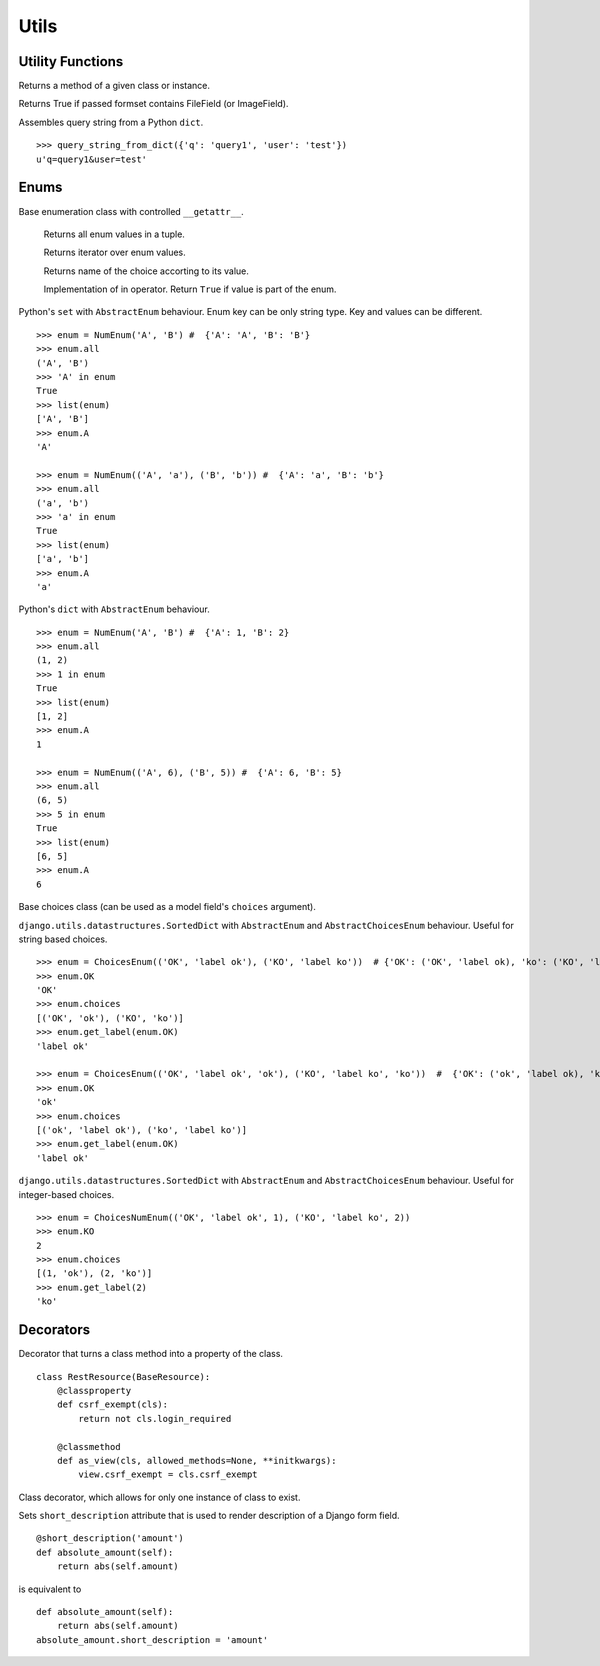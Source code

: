 Utils
=====

Utility Functions
-----------------

.. function:: chamber.utils.remove_accent(string_with_diacritics)

.. code:: python
    remove_accent('ěščřžýáíé') # 'escrzyaie'

.. function:: chamber.utils.get_class_method(cls_or_inst, method_name)

Returns a method of a given class or instance.


.. function:: chamber.utils.forms.formset_has_file_field

Returns True if passed formset contains FileField (or ImageField).

.. function:: chamber.utils.http.query_string_from_dict

Assembles query string from a Python ``dict``.
::

    >>> query_string_from_dict({'q': 'query1', 'user': 'test'})
    u'q=query1&user=test'

Enums
-----

.. class:: chamber.utils.datastructures.AbstractEnum

Base enumeration class with controlled ``__getattr__``.

  .. attribute::  chamber.utils.datastructures.AbstractEnum.all

  Returns all enum values in a tuple.

  .. method::  chamber.utils.datastructures.AbstractEnum.__iter__

  Returns iterator over enum values.

  .. method::  chamber.utils.datastructures.AbstractEnum.get_name

  Returns name of the choice accorting to its value.

  .. method::  chamber.utils.datastructures.AbstractEnum.get_name

  Implementation of in operator. Return ``True`` if value is part of the enum.


.. class:: chamber.utils.datastructures.Enum

Python's ``set`` with ``AbstractEnum`` behaviour. Enum key can be only string type. Key and values can be different.

::

    >>> enum = NumEnum('A', 'B') #  {'A': 'A', 'B': 'B'}
    >>> enum.all
    ('A', 'B')
    >>> 'A' in enum
    True
    >>> list(enum)
    ['A', 'B']
    >>> enum.A
    'A'

    >>> enum = NumEnum(('A', 'a'), ('B', 'b')) #  {'A': 'a', 'B': 'b'}
    >>> enum.all
    ('a', 'b')
    >>> 'a' in enum
    True
    >>> list(enum)
    ['a', 'b']
    >>> enum.A
    'a'


.. class:: chamber.utils.datastructures.NumEnum

Python's ``dict`` with ``AbstractEnum`` behaviour.

::

    >>> enum = NumEnum('A', 'B') #  {'A': 1, 'B': 2}
    >>> enum.all
    (1, 2)
    >>> 1 in enum
    True
    >>> list(enum)
    [1, 2]
    >>> enum.A
    1

    >>> enum = NumEnum(('A', 6), ('B', 5)) #  {'A': 6, 'B': 5}
    >>> enum.all
    (6, 5)
    >>> 5 in enum
    True
    >>> list(enum)
    [6, 5]
    >>> enum.A
    6

.. class:: chamber.utils.datastructures.AbstractChoicesEnum

Base choices class (can be used as a model field's ``choices`` argument).

.. class:: chamber.utils.datastructures.ChoicesEnum

``django.utils.datastructures.SortedDict`` with ``AbstractEnum`` and
``AbstractChoicesEnum`` behaviour. Useful for string based choices.

::

    >>> enum = ChoicesEnum(('OK', 'label ok'), ('KO', 'label ko'))  # {'OK': ('OK', 'label ok), 'ko': ('KO', 'label ko)}
    >>> enum.OK
    'OK'
    >>> enum.choices
    [('OK', 'ok'), ('KO', 'ko')]
    >>> enum.get_label(enum.OK)
    'label ok'

    >>> enum = ChoicesEnum(('OK', 'label ok', 'ok'), ('KO', 'label ko', 'ko'))  #  {'OK': ('ok', 'label ok), 'ko': ('ko', 'label ko)}
    >>> enum.OK
    'ok'
    >>> enum.choices
    [('ok', 'label ok'), ('ko', 'label ko')]
    >>> enum.get_label(enum.OK)
    'label ok'

.. class:: chamber.utils.datastructures.ChoicesNumEnum

``django.utils.datastructures.SortedDict`` with ``AbstractEnum`` and
``AbstractChoicesEnum`` behaviour. Useful for integer-based choices.

::

    >>> enum = ChoicesNumEnum(('OK', 'label ok', 1), ('KO', 'label ko', 2))
    >>> enum.KO
    2
    >>> enum.choices
    [(1, 'ok'), (2, 'ko')]
    >>> enum.get_label(2)
    'ko'

Decorators
----------

.. decorator:: chamber.utils.decorators.classproperty

Decorator that turns a class method into a property of the class.

::

    class RestResource(BaseResource):
        @classproperty
        def csrf_exempt(cls):
            return not cls.login_required

        @classmethod
        def as_view(cls, allowed_methods=None, **initkwargs):
            view.csrf_exempt = cls.csrf_exempt

.. decorator:: chamber.utils.decorators.singleton

Class decorator, which allows for only one instance of class to exist.

.. decorator:: chamber.utils.decorators.short_description

Sets ``short_description`` attribute that is used to render description of a Django form field.

::

    @short_description('amount')
    def absolute_amount(self):
        return abs(self.amount)

is equivalent to

::

    def absolute_amount(self):
        return abs(self.amount)
    absolute_amount.short_description = 'amount'

